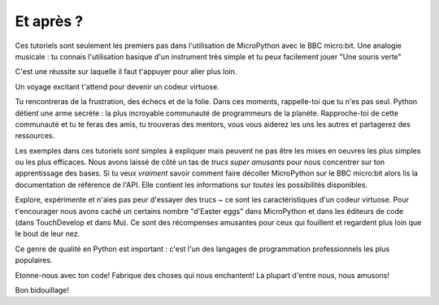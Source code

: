 Et après ?
----------

Ces tutoriels sont seulement les premiers pas dans l'utilisation de MicroPython
avec le BBC micro:bit. Une analogie musicale : tu connais l'utilisation basique
d'un instrument très simple et tu peux facilement jouer "Une souris verte"

C'est une réussite sur laquelle il faut t'appuyer pour aller plus loin.

Un voyage excitant t'attend pour devenir un codeur virtuose.

Tu rencontreras de la frustration, des échecs et de la folie. Dans ces moments,
rappelle-toi que tu n'es pas seul. Python détient une arme secrète : la plus
incroyable communauté de programmeurs de la planète. Rapproche-toi de cette
communauté et tu te feras des amis, tu trouveras des mentors, vous vous aiderez
les uns les autres et partagerez des ressources.

Les exemples dans ces tutoriels sont simples à expliquer mais peuvent ne pas
être les mises en oeuvres les plus simples ou les plus efficaces. Nous avons
laissé de côté un tas de *trucs super amusants* pour nous concentrer sur ton
apprentissage des bases. Si tu veux *vraiment* savoir comment faire décoller
MicroPython sur le BBC micro:bit alors lis la documentation de référence de l'API.
Elle contient les informations sur *toutes* les possibilités disponibles.

Explore, expérimente et n'aies pas peur d'essayer des trucs ~ ce sont les
caractéristiques d'un codeur virtuose. Pour t'encourager nous avons caché un
certains nombre "d'Easter eggs" dans MicroPython et dans les éditeurs de code
(dans TouchDevelop et dans Mu). Ce sont des récompenses amusantes pour ceux qui
fouillent et regardent plus loin que le bout de leur nez.

Ce genre de qualité en Python est important : c'est l'un des langages de programmation
professionnels les plus populaires.

Etonne-nous avec ton code! Fabrique des choses qui nous enchantent! La plupart
d'entre nous, nous amusons!

Bon bidouillage!
